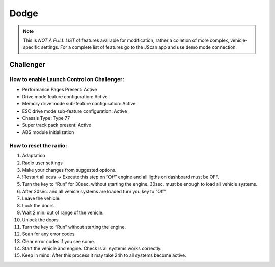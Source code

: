 #########
Dodge
#########

.. note:: This is *NOT A FULL LIST* of features available for modification, rather a colletion of more complex, vehicle-specific settings. For a complete list of features go to the JScan app and use demo mode connection.

Challenger
==============

How to enable Launch Control on Challenger:
--------------------------------------------

* Performance Pages Present: Active
* Drive mode feature configuration: Active
* Memory drive mode sub-feature configuration: Active
* ESC drive mode sub-feature configuration: Active
* Chassis Type: Type 77
* Super track pack present: Active
* ABS module initialization


How to reset the radio:
------------------------
1. Adaptation
2. Radio user settings
3. Make your changes from suggested options.
4. !Restart all ecus -> Execute this step on “Off” engine and all ligths on dashboard must be OFF.
5. Turn the key to “Run” for 30sec. without starting the engine. 30sec. must be enough to load all vehicle systems.
6. After 30sec. and all vehicle systems are loaded turn you key to “Off”
7. Leave the vehicle.
8. Lock the doors
9. Wait 2 min. out of range of the vehicle.
10. Unlock the doors.
11. Turn the key to “Run” without starting the engine.
12. Scan for any error codes
13. Clear error codes if you see some.
14. Start the vehicle and engine. Check is all systems works correctly.
15. Keep in mind: After this process it may take 24h to all systems become active.